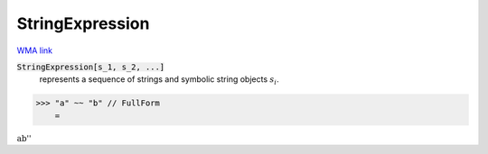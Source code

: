 StringExpression
================

`WMA link <https://reference.wolfram.com/language/ref/StringExpression.html>`_


:code:`StringExpression[s_1, s_2, ...]`
    represents a sequence of strings and symbolic string objects :math:`s_i`.





>>> "a" ~~ "b" // FullForm
    =

:math:`\text{\`{}\`{}ab''}`


